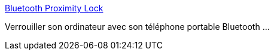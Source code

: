 :jbake-type: post
:jbake-status: published
:jbake-title: Bluetooth Proximity Lock
:jbake-tags: software,windows,bluetooth,sécurité,freeware,open-source,_mois_janv.,_année_2015
:jbake-date: 2015-01-23
:jbake-depth: ../
:jbake-uri: shaarli/1422016472000.adoc
:jbake-source: https://nicolas-delsaux.hd.free.fr/Shaarli?searchterm=http%3A%2F%2Fbtprox.sourceforge.net%2F&searchtags=software+windows+bluetooth+s%C3%A9curit%C3%A9+freeware+open-source+_mois_janv.+_ann%C3%A9e_2015
:jbake-style: shaarli

http://btprox.sourceforge.net/[Bluetooth Proximity Lock]

Verrouiller son ordinateur avec son téléphone portable Bluetooth ...
